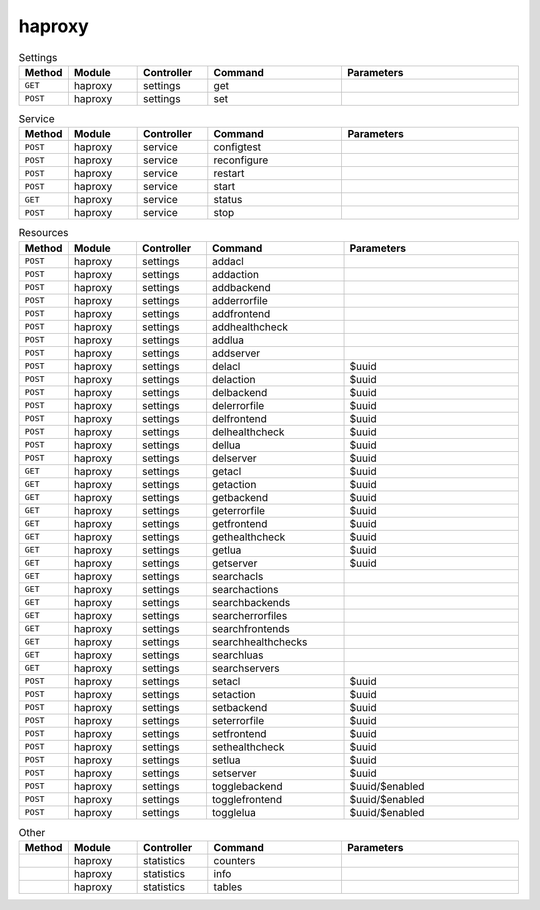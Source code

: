 haproxy
~~~~~~~

.. csv-table:: Settings
   :header: "Method", "Module", "Controller", "Command", "Parameters"
   :widths: 4, 15, 15, 30, 40

   "``GET``","haproxy","settings","get",""
   "``POST``","haproxy","settings","set",""

.. csv-table:: Service
   :header: "Method", "Module", "Controller", "Command", "Parameters"
   :widths: 4, 15, 15, 30, 40

   "``POST``","haproxy","service","configtest",""
   "``POST``","haproxy","service","reconfigure",""
   "``POST``","haproxy","service","restart",""
   "``POST``","haproxy","service","start",""
   "``GET``","haproxy","service","status",""
   "``POST``","haproxy","service","stop",""

.. csv-table:: Resources
   :header: "Method", "Module", "Controller", "Command", "Parameters"
   :widths: 4, 15, 15, 30, 40

   "``POST``","haproxy","settings","addacl",""
   "``POST``","haproxy","settings","addaction",""
   "``POST``","haproxy","settings","addbackend",""
   "``POST``","haproxy","settings","adderrorfile",""
   "``POST``","haproxy","settings","addfrontend",""
   "``POST``","haproxy","settings","addhealthcheck",""
   "``POST``","haproxy","settings","addlua",""
   "``POST``","haproxy","settings","addserver",""
   "``POST``","haproxy","settings","delacl","$uuid"
   "``POST``","haproxy","settings","delaction","$uuid"
   "``POST``","haproxy","settings","delbackend","$uuid"
   "``POST``","haproxy","settings","delerrorfile","$uuid"
   "``POST``","haproxy","settings","delfrontend","$uuid"
   "``POST``","haproxy","settings","delhealthcheck","$uuid"
   "``POST``","haproxy","settings","dellua","$uuid"
   "``POST``","haproxy","settings","delserver","$uuid"
   "``GET``","haproxy","settings","getacl","$uuid"
   "``GET``","haproxy","settings","getaction","$uuid"
   "``GET``","haproxy","settings","getbackend","$uuid"
   "``GET``","haproxy","settings","geterrorfile","$uuid"
   "``GET``","haproxy","settings","getfrontend","$uuid"
   "``GET``","haproxy","settings","gethealthcheck","$uuid"
   "``GET``","haproxy","settings","getlua","$uuid"
   "``GET``","haproxy","settings","getserver","$uuid"
   "``GET``","haproxy","settings","searchacls",""
   "``GET``","haproxy","settings","searchactions",""
   "``GET``","haproxy","settings","searchbackends",""
   "``GET``","haproxy","settings","searcherrorfiles",""
   "``GET``","haproxy","settings","searchfrontends",""
   "``GET``","haproxy","settings","searchhealthchecks",""
   "``GET``","haproxy","settings","searchluas",""
   "``GET``","haproxy","settings","searchservers",""
   "``POST``","haproxy","settings","setacl","$uuid"
   "``POST``","haproxy","settings","setaction","$uuid"
   "``POST``","haproxy","settings","setbackend","$uuid"
   "``POST``","haproxy","settings","seterrorfile","$uuid"
   "``POST``","haproxy","settings","setfrontend","$uuid"
   "``POST``","haproxy","settings","sethealthcheck","$uuid"
   "``POST``","haproxy","settings","setlua","$uuid"
   "``POST``","haproxy","settings","setserver","$uuid"
   "``POST``","haproxy","settings","togglebackend","$uuid/$enabled"
   "``POST``","haproxy","settings","togglefrontend","$uuid/$enabled"
   "``POST``","haproxy","settings","togglelua","$uuid/$enabled"

.. csv-table:: Other
   :header: "Method", "Module", "Controller", "Command", "Parameters"
   :widths: 4, 15, 15, 30, 40

   "","haproxy","statistics","counters",""
   "","haproxy","statistics","info",""
   "","haproxy","statistics","tables",""

